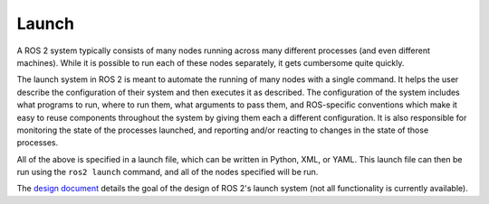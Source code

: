 Launch
======

.. contents:: Table of Contents
   :local:

A ROS 2 system typically consists of many nodes running across many different processes (and even different machines).
While it is possible to run each of these nodes separately, it gets cumbersome quite quickly.

The launch system in ROS 2 is meant to automate the running of many nodes with a single command.
It helps the user describe the configuration of their system and then executes it as described.
The configuration of the system includes what programs to run, where to run them, what arguments to pass them, and ROS-specific conventions which make it easy to reuse components throughout the system by giving them each a different configuration.
It is also responsible for monitoring the state of the processes launched, and reporting and/or reacting to changes in the state of those processes.

All of the above is specified in a launch file, which can be written in Python, XML, or YAML.
This launch file can then be run using the ``ros2 launch`` command, and all of the nodes specified will be run.

The `design document <https://design.ros2.org/articles/roslaunch.html>`__ details the goal of the design of ROS 2's launch system (not all functionality is currently available).
